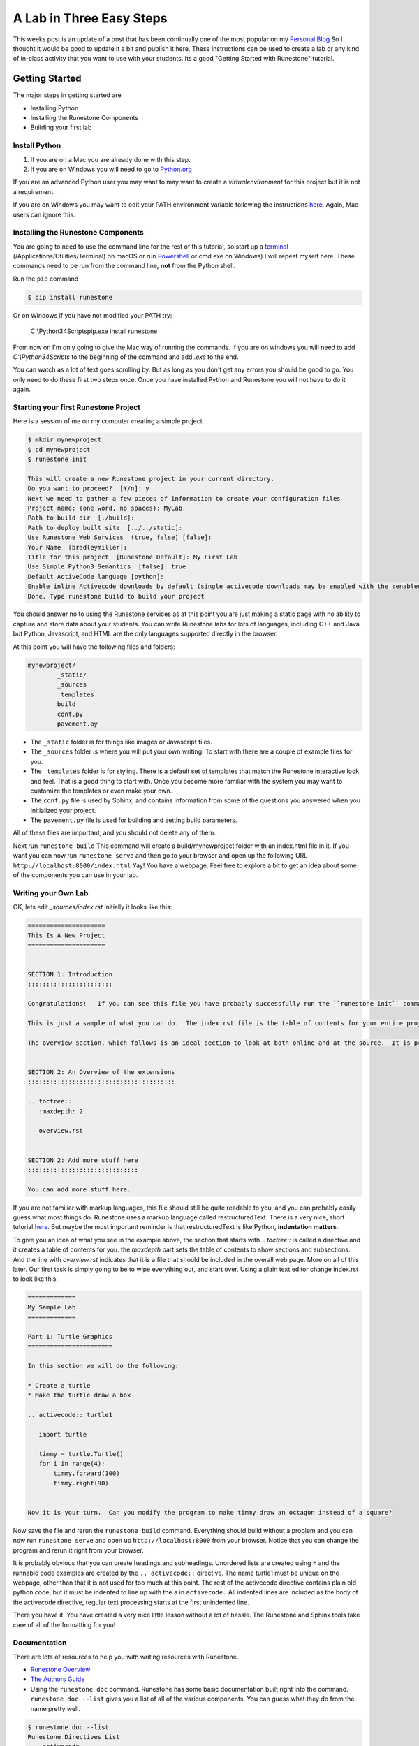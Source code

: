 A Lab in Three Easy Steps
=========================

.. author:: default
.. categories:: How-To
.. tags:: none
.. comments::


This weeks post is an update of a post that has been continually one of the most popular on my `Personal Blog <http://reputablejournal.com>`_ So I thought it would be good to update it a bit and publish it here.  These instructions can be used to create a lab or any kind of in-class activity that you want to use with your students.  Its a good "Getting Started with Runestone" tutorial.


Getting Started
---------------

The major steps in getting started are

* Installing Python
* Installing the Runestone Components
* Building your first lab

Install Python
~~~~~~~~~~~~~~

1.  If you are on a Mac you are already done with this step.
2.  If you are on Windows you will need to go to `Python.org <http://python.org>`_

If you are an advanced Python user you may want to may want to create a `virtualenvironment` for this project but it is not a requirement.

If you are on Windows you may want to edit your PATH environment variable following the instructions `here <https://docs.python.org/3.7/using/windows.html>`_.  Again, Mac users can ignore this.

Installing the Runestone Components
~~~~~~~~~~~~~~~~~~~~~~~~~~~~~~~~~~~

You are going to need to use the command line for the rest of this tutorial, so start up a `terminal <http://blog.teamtreehouse.com/introduction-to-the-mac-os-x-command-line>`_   (/Applications/Utilities/Terminal) on macOS  or run `Powershell <http://www.tomshardware.co.uk/faq/id-1656450/windows-powershell-feature.html>`_ or cmd.exe on Windows)  I will repeat myself here.  These commands need to be run from the command line, **not** from the Python shell.

Run the ``pip`` command

.. code-block:: bash

    $ pip install runestone

Or on Windows if you have not modified  your PATH try:

    C:\\Python34\Scripts\pip.exe install runestone

From now on I'm only going to give the Mac way of running the commands.  If you are on windows you will need to add `C:\\Python34\Scripts` to the beginning of the command and add `.exe` to the end.

You can watch as a lot of text goes scrolling by.  But as long as you don't get any errors you should be good to go.  You only need to do these first two steps once.  Once you have installed Python and Runestone you will not have to do it again.

Starting your first Runestone Project
~~~~~~~~~~~~~~~~~~~~~~~~~~~~~~~~~~~~~

Here is a session of me on my computer creating a simple project.

.. code-block:: bash

    $ mkdir mynewproject
    $ cd mynewproject
    $ runestone init

    This will create a new Runestone project in your current directory.
    Do you want to proceed?  [Y/n]: y
    Next we need to gather a few pieces of information to create your configuration files
    Project name: (one word, no spaces): MyLab
    Path to build dir  [./build]:
    Path to deploy built site  [../../static]:
    Use Runestone Web Services  (true, false) [false]:
    Your Name  [bradleymiller]:
    Title for this project  [Runestone Default]: My First Lab
    Use Simple Python3 Semantics  [false]: true
    Default ActiveCode language [python]:
    Enable inline Activecode downloads by default (single activecode downloads may be enabled with the :enabledownload: flag) [false]:
    Done. Type runestone build to build your project

You should answer no to using the Runestone services as at this point you are just making a static page with no ability to capture and store data about your students.  You can write Runestone labs for lots of languages, including C++ and Java but Python, Javascript, and HTML are the only languages supported directly in the browser.

At this point you will have the following files and folders:

.. code-block:: bash

    mynewproject/
            _static/
            _sources
            _templates
            build
            conf.py
            pavement.py

* The ``_static`` folder is for things like images or Javascript files.
* The ``_sources`` folder is where you will put your own writing.  To start with there are a couple of example files for you.
* The ``_templates`` folder is for styling.  There is a default set of templates that match the Runestone interactive look and feel.  That is a good thing to start with.  Once you become more familiar with the system you may want to customize the templates or even make your own.
* The ``conf.py`` file is used by Sphinx, and contains information from some of the questions you answered when you initialized your project.
* The ``pavement.py`` file is used for building and setting build parameters.

All of these files are important, and you should not delete any of them.

Next run ``runestone build``  This command will create a build/mynewproject folder with an index.html file in it.  If you want you can now run ``runestone serve`` and then go to your browser and open up the following URL  ``http://localhost:8000/index.html``   Yay!  You have a webpage.  Feel free to explore a bit to get an idea about some of the components you can use in your lab.

Writing your Own Lab
~~~~~~~~~~~~~~~~~~~~

OK, lets edit  `_sources/index.rst`   Initially it looks like this:

.. code-block:: rst

    =====================
    This Is A New Project
    =====================


    SECTION 1: Introduction
    :::::::::::::::::::::::

    Congratulations!   If you can see this file you have probably successfully run the ``runestone init`` command.  If you are looking at this as a source file you should now run ``runestone build``  to generate html files.   Once you have run the build command you can run ``runestone serve`` and then view this in your browser at ``http://localhost:8000``

    This is just a sample of what you can do.  The index.rst file is the table of contents for your entire project.  You can put all of your writing in the index, or as you will see in the following section you can include additional rst files.  those files may even be in subdirectories that you can reference using a relative path.

    The overview section, which follows is an ideal section to look at both online and at the source.  It is pretty easy to see how to write using any of the interactive features just by looking at the examples in ``overview.rst``


    SECTION 2: An Overview of the extensions
    ::::::::::::::::::::::::::::::::::::::::

    .. toctree::
       :maxdepth: 2

       overview.rst


    SECTION 2: Add more stuff here
    ::::::::::::::::::::::::::::::

    You can add more stuff here.


If you are not familiar with markup languages, this file should still be quite readable to you, and you can probably easily guess what most things do.  Runestone uses a markup language called restructuredText.  There is a very nice, short tutorial `here <http://getnikola.com/quickstart.html>`_.  But maybe the most important reminder is that restructuredText is like Python, **indentation matters**. 

To give you an idea of what you see in the example above,  the section that starts with `.. toctree::` is called a directive and it creates a table of contents for you.  the `maxdepth` part sets the table of contents to show sections and subsections.  And the line with `overview.rst` indicates that it is a file that should be included in the overall  web page.  More on all of this later. Our first task is simply going to be to wipe everything out, and start over.   Using a plain text editor change index.rst to look like this:

.. code-block:: rst

    =============
    My Sample Lab
    =============

    Part 1: Turtle Graphics
    =======================

    In this section we will do the following:

    * Create a turtle
    * Make the turtle draw a box

    .. activecode:: turtle1

       import turtle

       timmy = turtle.Turtle()
       for i in range(4):
           timmy.forward(100)
           timmy.right(90)


    Now it is your turn.  Can you modify the program to make timmy draw an octagon instead of a square?

Now save the file and rerun the ``runestone build`` command.  Everything should build without a problem and you can now run ``runestone serve`` and open up ``http://localhost:8000`` from your browser.  Notice that you can change the program and rerun it right from your browser.

It is probably obvious that you can create headings and subheadings.  Unordered lists are created using ``*`` and the runnable code examples are created by the ``.. activecode::``  directive. The name turtle1 must be unique on the webpage, other than that it is not used for too much at this point.  The rest of the activecode directive contains plain old python code, but it must be indented to line up with the ``a`` in ``activecode.``  All indented lines are included as the body of the activecode directive, regular text processing starts at the first unindented line.

There you have it.  You have created a very nice little lesson without a lot of hassle.  The Runestone and Sphinx tools take care of all of the formatting for you!

Documentation
~~~~~~~~~~~~~

There are lots of resources to help you with writing resources with Runestone.

* `Runestone Overview <https://runestone.academy/runestone/static/overview/overview.html>`_
* `The Authors Guide <https://runestone.academy/runestone/static/authorguide/index.html>`_
* Using the ``runestone doc`` command.  Runestone has some basic documentation built right into the command. ``runestone doc --list`` gives you a list of all of the various components.  You can guess what they do from the name pretty well.

.. code-block:: bash

    $ runestone doc --list
    Runestone Directives List
        activecode
        clickablearea
        codelens
        datafile
        disqus
        dragndrop
        fillintheblank
        mchoice
        parsonsprob
        poll
        qnum
        reveal
        shortanswer
        showeval
        tab
        tabbed
        timed
        usageassignment
        video
        vimeo
        youtube

To get the detailed Syntax and options for any of the components you can run ``runestone doc <componentname>``

.. code-block:: console

    runestone doc fillintheblank

        .. fillintheblank:: some_unique_id_here

            Complete the sentence: |blank| had a |blank| lamb. One plus one is: (note that if there aren't enough blanks for the feedback given, they're added to the end of the problem. So, we don't **need** to specify a blank here.)

            -   :Mary: Is the correct answer.
                :Sue: Is wrong.
                :x: Try again. (Note: the last item of feedback matches anything, regardless of the string it's given.)
            -   :little: That's right.
                :.*: Nope.
            -   :2: Right on! Numbers can be given in decimal, hex (0x10 == 16), octal (0o10 == 8), binary (0b10 == 2), or using scientific notation (1e1 == 10), both here and by the user when answering the question.
                :2 1: Close.... (The second number is a tolerance, so this matches 1 or 3.)
                :x: Nope. (As earlier, this matches anything.)

        config values (conf.py):

        - fitb_div_class - custom CSS class of the component's outermost div


Giving Students Browser Access to the Lab
-----------------------------------------

At this point the build folder has a static webpage that you can upload to any web server.  If you have your own webpage hosted on a school server that you normally use for class you can make your Lab available to the students by simply taking the folder `mynewproject` inside the `build` folder and putting that on your website.  The folder is self contained and can be hosted on any web server.

If you know the IP Address of your own computer and you simply want to give let students bring up the webpage from your computer you can do that too.  For example, lets suppose you know that your IP address is `10.0.0.23`  Your students can get everything they need from `http://10.0.0.23:8000/index.html`

In another post, I'll cover how to host your lab using Github pages.

If you have questions or comments on getting going, please leave them below, or join our community on Slack or our Google Group.  You'll find links to these resources on our `Support Page </pages/support.html>`_
